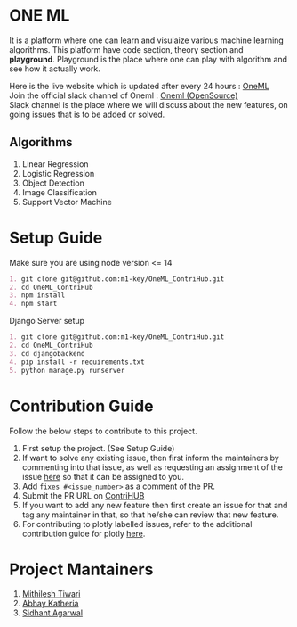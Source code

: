 * ONE ML
  It is a platform where one can learn and visulaize various machine learning algorithms.
  This platform have code section, theory section and *playground*. Playground is the place
  where one can play with algorithm and see how it actually work.

  Here is the live website which is updated after every 24 hours : [[https://oneml-contrihub.github.io/][OneML]] \\
  Join the official slack channel of Oneml : [[https://join.slack.com/t/newworkspace-bn61945/shared_invite/zt-xb8vozkg-B6KNlWiwDgOaUYEBZ0YxFg][Oneml (OpenSource)]] \\
  Slack channel is the place where we will discuss about the new features, on going issues that is
  to be added or solved. 
  
** Algorithms
   1. Linear Regression
   2. Logistic Regression
   3. Object Detection
   4. Image Classification
   5. Support Vector Machine
      
* Setup Guide
  Make sure you are using node version <= 14

  #+BEGIN_SRC org
  1. git clone git@github.com:m1-key/OneML_ContriHub.git
  2. cd OneML_ContriHub
  3. npm install
  4. npm start
  #+END_SRC
  
  Django Server setup
  #+BEGIN_SRC org
  1. git clone git@github.com:m1-key/OneML_ContriHub.git
  2. cd OneML_ContriHub
  3. cd djangobackend
  4. pip install -r requirements.txt
  5. python manage.py runserver
  #+END_SRC
  
* Contribution Guide
  Follow the below steps to contribute to this project.

  1. First setup the project. (See Setup Guide)
  2. If want to solve any existing issue, then first inform the maintainers by commenting into that issue, as well as requesting an assignment of the issue [[https://contrihub21.herokuapp.com/][here]]
     so that it can be assigned to you. 
  3. Add ~fixes #<issue_number>~ as a comment of the PR.   
  4. Submit the PR URL on [[https://contrihub21.herokuapp.com/][ContriHUB]]
  5. If you want to add any new feature then first create an issue for that and tag any maintainer in that,
     so that he/she can review that new feature.
  6. For contributing to plotly labelled issues, refer to the additional contribution guide for plotly [[https://github.com/ContriHUB/OneML_ContriHub/tree/Main/src/utils/tutorial#contributing-guide][here]].
  
* Project Mantainers  
  1. [[https://github.com/m1-key][Mithilesh Tiwari]]
  2. [[https://github.com/abhaykatheria][Abhay Katheria]]
  3. [[https://github.com/sidhantagar][Sidhant Agarwal]]
